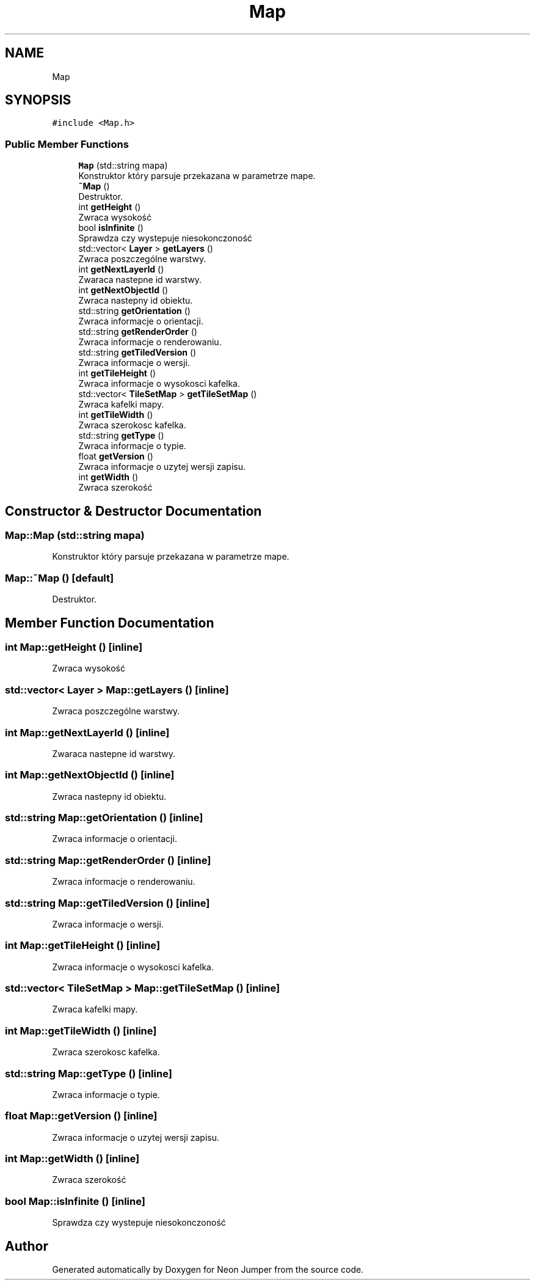 .TH "Map" 3 "Fri Jan 14 2022" "Version 1.0.0" "Neon Jumper" \" -*- nroff -*-
.ad l
.nh
.SH NAME
Map
.SH SYNOPSIS
.br
.PP
.PP
\fC#include <Map\&.h>\fP
.SS "Public Member Functions"

.in +1c
.ti -1c
.RI "\fBMap\fP (std::string mapa)"
.br
.RI "Konstruktor który parsuje przekazana w parametrze mape\&. "
.ti -1c
.RI "\fB~Map\fP ()"
.br
.RI "Destruktor\&. "
.ti -1c
.RI "int \fBgetHeight\fP ()"
.br
.RI "Zwraca wysokość "
.ti -1c
.RI "bool \fBisInfinite\fP ()"
.br
.RI "Sprawdza czy wystepuje niesokonczoność "
.ti -1c
.RI "std::vector< \fBLayer\fP > \fBgetLayers\fP ()"
.br
.RI "Zwraca poszczególne warstwy\&. "
.ti -1c
.RI "int \fBgetNextLayerId\fP ()"
.br
.RI "Zwaraca nastepne id warstwy\&. "
.ti -1c
.RI "int \fBgetNextObjectId\fP ()"
.br
.RI "Zwraca nastepny id obiektu\&. "
.ti -1c
.RI "std::string \fBgetOrientation\fP ()"
.br
.RI "Zwraca informacje o orientacji\&. "
.ti -1c
.RI "std::string \fBgetRenderOrder\fP ()"
.br
.RI "Zwraca informacje o renderowaniu\&. "
.ti -1c
.RI "std::string \fBgetTiledVersion\fP ()"
.br
.RI "Zwraca informacje o wersji\&. "
.ti -1c
.RI "int \fBgetTileHeight\fP ()"
.br
.RI "Zwraca informacje o wysokosci kafelka\&. "
.ti -1c
.RI "std::vector< \fBTileSetMap\fP > \fBgetTileSetMap\fP ()"
.br
.RI "Zwraca kafelki mapy\&. "
.ti -1c
.RI "int \fBgetTileWidth\fP ()"
.br
.RI "Zwraca szerokosc kafelka\&. "
.ti -1c
.RI "std::string \fBgetType\fP ()"
.br
.RI "Zwraca informacje o typie\&. "
.ti -1c
.RI "float \fBgetVersion\fP ()"
.br
.RI "Zwraca informacje o uzytej wersji zapisu\&. "
.ti -1c
.RI "int \fBgetWidth\fP ()"
.br
.RI "Zwraca szerokość "
.in -1c
.SH "Constructor & Destructor Documentation"
.PP 
.SS "Map::Map (std::string mapa)"

.PP
Konstruktor który parsuje przekazana w parametrze mape\&. 
.SS "Map::~Map ()\fC [default]\fP"

.PP
Destruktor\&. 
.SH "Member Function Documentation"
.PP 
.SS "int Map::getHeight ()\fC [inline]\fP"

.PP
Zwraca wysokość 
.SS "std::vector< \fBLayer\fP > Map::getLayers ()\fC [inline]\fP"

.PP
Zwraca poszczególne warstwy\&. 
.SS "int Map::getNextLayerId ()\fC [inline]\fP"

.PP
Zwaraca nastepne id warstwy\&. 
.SS "int Map::getNextObjectId ()\fC [inline]\fP"

.PP
Zwraca nastepny id obiektu\&. 
.SS "std::string Map::getOrientation ()\fC [inline]\fP"

.PP
Zwraca informacje o orientacji\&. 
.SS "std::string Map::getRenderOrder ()\fC [inline]\fP"

.PP
Zwraca informacje o renderowaniu\&. 
.SS "std::string Map::getTiledVersion ()\fC [inline]\fP"

.PP
Zwraca informacje o wersji\&. 
.SS "int Map::getTileHeight ()\fC [inline]\fP"

.PP
Zwraca informacje o wysokosci kafelka\&. 
.SS "std::vector< \fBTileSetMap\fP > Map::getTileSetMap ()\fC [inline]\fP"

.PP
Zwraca kafelki mapy\&. 
.SS "int Map::getTileWidth ()\fC [inline]\fP"

.PP
Zwraca szerokosc kafelka\&. 
.SS "std::string Map::getType ()\fC [inline]\fP"

.PP
Zwraca informacje o typie\&. 
.SS "float Map::getVersion ()\fC [inline]\fP"

.PP
Zwraca informacje o uzytej wersji zapisu\&. 
.SS "int Map::getWidth ()\fC [inline]\fP"

.PP
Zwraca szerokość 
.SS "bool Map::isInfinite ()\fC [inline]\fP"

.PP
Sprawdza czy wystepuje niesokonczoność 

.SH "Author"
.PP 
Generated automatically by Doxygen for Neon Jumper from the source code\&.

